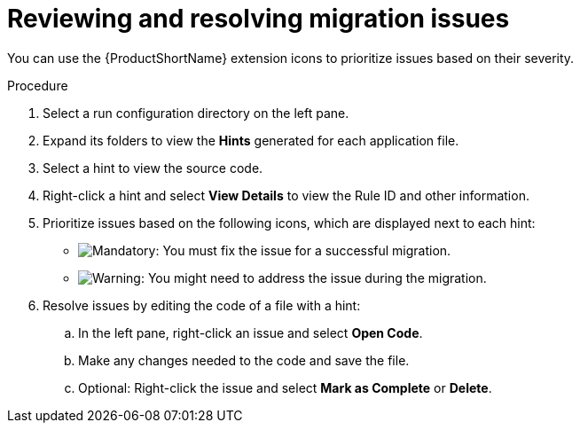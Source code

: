 :_mod-docs-content-type: PROCEDURE
[id="vscode-reviewing-and-resolving-issues_{context}"]
= Reviewing and resolving migration issues

[role="_abstract"]
You can use the {ProductShortName} extension icons to prioritize issues based on their severity.

.Procedure

. Select a run configuration directory on the left pane.
. Expand its folders to view the *Hints* generated for each application file.
. Select a hint to view the source code.
. Right-click a hint and select *View Details* to view the Rule ID and other information.
. Prioritize issues based on the following icons, which are displayed next to each hint:

** image:vs_mandatory.png[Mandatory]: You must fix the issue for a successful migration.
** image:vs_potential.png[Warning]: You might need to address the issue during the migration.

. Resolve issues by editing the code of a file with a hint:

.. In the left pane, right-click an issue and select *Open Code*.
.. Make any changes needed to the code and save the file.
.. Optional: Right-click the issue and select *Mark as Complete* or *Delete*.

////
 == Using a Quick Fix

You can use a Quick Fix automatic code replacement to save time and ensure consistency in resolving repetitive issues.

.Procedure

. In the left pane, right-click an issue that has the Quick Fix icon (image:vs_optional.png[Optional or Quick Fix]) and select *Preview Quick Fix*.
. To accept the suggested fix, right-click the issue again and select *Apply Quick Fix*.
. Optional: Right-click the issue and select *Mark as Complete* or *Delete*.
////


